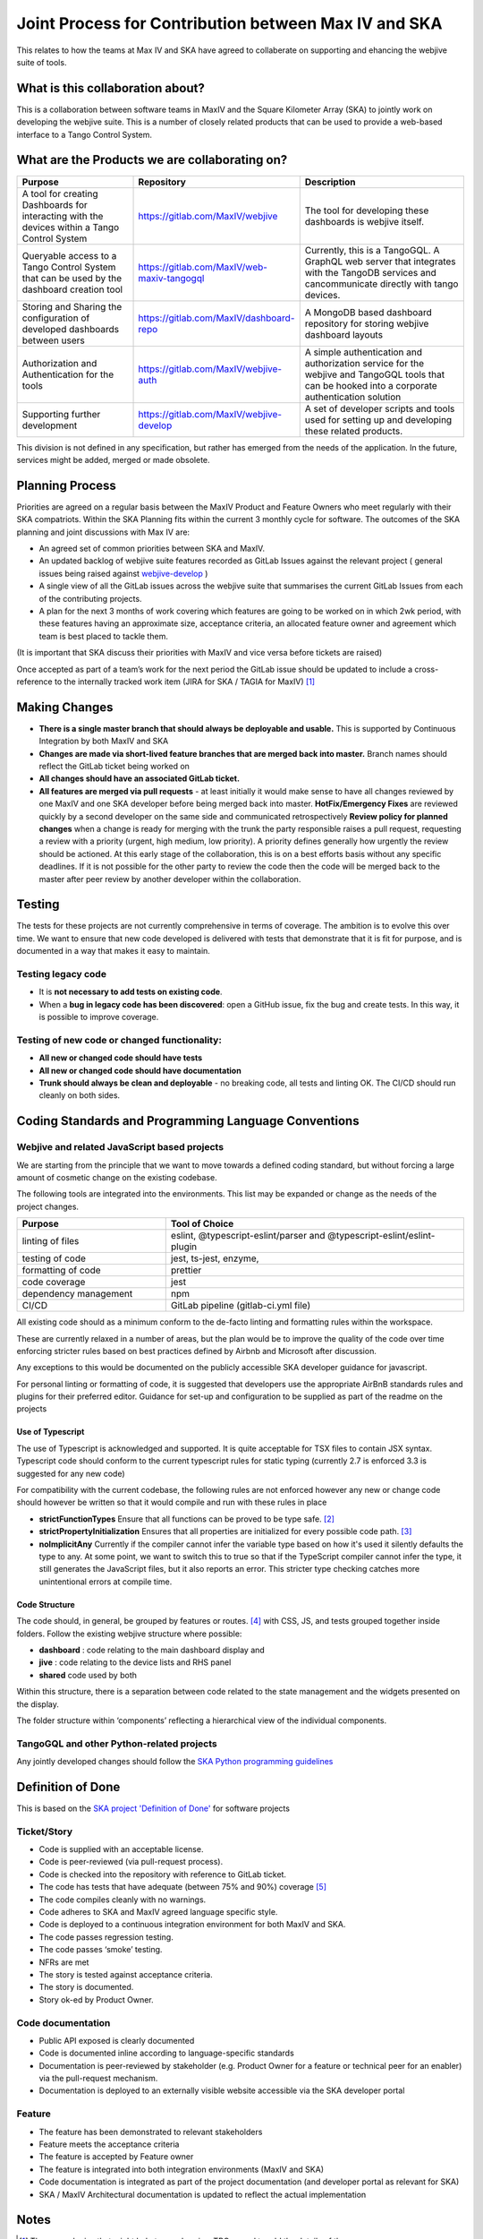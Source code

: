 Joint Process for Contribution between Max IV and SKA
======================================================

This relates to how the teams at Max IV and SKA have agreed to
collaberate on supporting and ehancing the webjive suite of tools.

What is this collaboration about?
---------------------------------

This is a collaboration between software teams in MaxIV and the Square
Kilometer Array (SKA) to jointly work on developing the webjive suite.
This is a number of closely related products that can be used to provide
a web-based interface to a Tango Control System.

What are the Products we are collaborating on?
----------------------------------------------

.. list-table:: 
   :widths: 2 1 3
   :header-rows: 1

   * - Purpose
     - Repository
     - Description
   * - A tool for creating Dashboards for 
       interacting with the devices 
       within a Tango Control System
     - https://gitlab.com/MaxIV/webjive
     - The tool for developing these dashboards is webjive itself.  

   * - Queryable access to a Tango Control System that can be used by the 
       dashboard creation tool
     - https://gitlab.com/MaxIV/web-maxiv-tangogql
     - Currently, this is a TangoGQL. A GraphQL web server that integrates with the 
       TangoDB services and cancommunicate directly with tango devices.

   * - Storing and Sharing the configuration of developed dashboards
       between users
     - https://gitlab.com/MaxIV/dashboard-repo       
     - A MongoDB based dashboard repository for storing webjive dashboard   
       layouts

   * - Authorization and Authentication for the tools 
     - https://gitlab.com/MaxIV/webjive-auth  
     - A simple authentication and authorization service for the webjive and 
       TangoGQL tools that can be hooked into a corporate       
       authentication solution 

   * - Supporting further development
     - https://gitlab.com/MaxIV/webjive-develop
     - A set of developer scripts and tools used for setting up and developing 
       these related products. 

This division is not defined in any specification, but rather has
emerged from the needs of the application. In the future, services might
be added, merged or made obsolete.

Planning Process
----------------

Priorities are agreed on a regular basis between the MaxIV Product and
Feature Owners who meet regularly with their SKA compatriots. Within the
SKA Planning fits within the current 3 monthly cycle for software. The
outcomes of the SKA planning and joint discussions with Max IV are:

-  An agreed set of common priorities between SKA and MaxIV.
-  An updated backlog of webjive suite features recorded as GitLab
   Issues against the relevant project ( general issues being raised
   against `webjive-develop <https://gitlab.com/MaxIV/webjive-develop>`__ )
-  A single view of all the GitLab issues across the webjive suite that 
   summarises the current GitLab Issues from each of the contributing 
   projects.
-  A plan for the next 3 months of work covering which features are
   going to be worked on in which 2wk period, with these features having
   an approximate size, acceptance criteria, an allocated feature owner
   and agreement which team is best placed to tackle them.

(It is important that SKA discuss their priorities with MaxIV and vice
versa before tickets are raised)

Once accepted as part of a team’s work for the next period the GitLab
issue should be updated to include a cross-reference to the internally
tracked work item (JIRA for SKA / TAGIA for MaxIV) [1]_

Making Changes
--------------

-  **There is a single master branch that should always be deployable and
   usable.** This is supported by Continuous Integration by both MaxIV and
   SKA
-  **Changes are made via short-lived feature branches that are merged
   back into master.** Branch names should reflect the GitLab ticket being
   worked on
-  **All changes should have an associated GitLab ticket.**
-  **All features are merged via pull requests** - at least initially it
   would make sense to have all changes reviewed by one MaxIV and one
   SKA developer before being merged back into master.
   **HotFix/Emergency Fixes** are reviewed quickly by a second developer
   on the same side and communicated retrospectively
   **Review policy for planned changes** when a change is ready for
   merging with the trunk the party responsible raises a pull request,
   requesting a review with a priority (urgent, high medium, low
   priority). A priority defines generally how urgently the review
   should be actioned. At this early stage of the collaboration, this is
   on a best efforts basis without any specific deadlines. If it is not
   possible for the other party to review the code then the code will be
   merged back to the master after peer review by another developer
   within the collaboration.

Testing
-------

The tests for these projects are not currently comprehensive in terms of
coverage. The ambition is to evolve this over time. We want to ensure
that new code developed is delivered with tests that demonstrate that it
is fit for purpose, and is documented in a way that makes it easy to
maintain.

Testing legacy code
~~~~~~~~~~~~~~~~~~~

-  It is **not necessary to add tests on existing code**.
-  When a **bug in legacy code has been discovered**: open a GitHub
   issue, fix the bug and create tests. In this way, it is possible to
   improve coverage.

Testing of new code or changed functionality:
~~~~~~~~~~~~~~~~~~~~~~~~~~~~~~~~~~~~~~~~~~~~~

-  **All new or changed code should have tests**
-  **All new or changed code should have documentation**
-  **Trunk should always be clean and deployable** - no breaking code,
   all tests and linting OK. The CI/CD should run cleanly on both sides. 

Coding Standards and Programming Language Conventions 
-----------------------------------------------------
Webjive and related JavaScript based projects
~~~~~~~~~~~~~~~~~~~~~~~~~~~~~~~~~~~~~~~~~~~~~


We are starting from the principle that we want to move towards a
defined coding standard, but without forcing a large amount of cosmetic
change on the existing codebase.

The following tools are integrated into the environments. This list may
be expanded or change as the needs of the project changes.


.. list-table:: 
   :widths: 1 2
   :header-rows: 1

   * - Purpose
     - Tool of Choice
   * - linting of files
     - eslint, @typescript-eslint/parser and @typescript-eslint/eslint-plugin
   * - testing of code
     - jest, ts-jest, enzyme,
   * - formatting of code
     - prettier
   * - code coverage
     - jest
   * - dependency management
     - npm
   * - CI/CD
     - GitLab pipeline (gitlab-ci.yml file)

All existing code should as a minimum conform to the de-facto linting
and formatting rules within the workspace.

These are currently relaxed in a number of areas, but the plan would be
to improve the quality of the code over time enforcing stricter rules
based on best practices defined by Airbnb and Microsoft after
discussion.

Any exceptions to this would be documented on the publicly accessible
SKA developer guidance for javascript.

For personal linting or formatting of code, it is suggested that
developers use the appropriate AirBnB standards rules and plugins for
their preferred editor. Guidance for set-up and configuration to be
supplied as part of the readme on the projects

Use of Typescript
^^^^^^^^^^^^^^^^^

The use of Typescript is acknowledged and supported. It is quite
acceptable for TSX files to contain JSX syntax. Typescript code should
conform to the current typescript rules for static typing (currently 2.7
is enforced 3.3 is suggested for any new code)

For compatibility with the current codebase, the following rules are not
enforced however any new or change code should however be written so
that it would compile and run with these rules in place

-  **strictFunctionTypes** Ensure that all functions can be proved to be
   type safe. [2]_

-  **strictPropertyInitialization** Ensures that all properties are
   initialized for every possible code path. [3]_

-  **noImplicitAny** Currently if the compiler cannot infer the variable
   type based on how it's used it silently defaults the type to any. At
   some point, we want to switch this to true so that if the TypeScript
   compiler cannot infer the type, it still generates the JavaScript
   files, but it also reports an error. This stricter type checking
   catches more unintentional errors at compile time.

Code Structure
^^^^^^^^^^^^^^

The code should, in general, be grouped by features or routes. [4]_  with CSS, JS, and tests
grouped together inside folders. Follow the existing webjive structure
where possible:

* **dashboard** : code relating to the main dashboard display and
* **jive** : code relating to the device lists and RHS panel
* **shared** code used by both

Within this structure, there is a separation between code related to the
state management and the widgets presented on the display.

The folder structure within ‘components’ reflecting a hierarchical view
of the individual components.

TangoGQL and other Python-related projects
~~~~~~~~~~~~~~~~~~~~~~~~~~~~~~~~~~~~~~~~~~

Any jointly developed changes should follow the `SKA Python programming
guidelines <http://developer.skatelescope.org/en/latest/development/python-codeguide.html>`__

Definition of Done
------------------

This is based on the `SKA project 'Definition of Done' <http://developer.skatelescope.org/en/latest/agile_practices/definition_of_done.html>`__ 
for software projects

Ticket/Story
~~~~~~~~~~~~

-  Code is supplied with an acceptable license.
-  Code is peer-reviewed (via pull-request process).
-  Code is checked into the repository with reference to GitLab ticket.
-  The code has tests that have adequate (between 75% and 90%) coverage [5]_ 
-  The code compiles cleanly with no warnings.
-  Code adheres to SKA and MaxIV agreed language specific style.
-  Code is deployed to a continuous integration environment for both
   MaxIV and SKA.
-  The code passes regression testing.
-  The code passes ‘smoke’ testing.
-  NFRs are met
-  The story is tested against acceptance criteria.
-  The story is documented.
-  Story ok-ed by Product Owner.

Code documentation
~~~~~~~~~~~~~~~~~~

-  Public API exposed is clearly documented
-  Code is documented inline according to language-specific standards
-  Documentation is peer-reviewed by stakeholder (e.g. Product Owner for
   a feature or technical peer for an enabler) via the pull-request
   mechanism.
-  Documentation is deployed to an externally visible website accessible
   via the SKA developer portal

Feature
~~~~~~~

-  The feature has been demonstrated to relevant stakeholders
-  Feature meets the acceptance criteria
-  The feature is accepted by Feature owner
-  The feature is integrated into both integration environments (MaxIV
   and SKA)
-  Code documentation is integrated as part of the project documentation
   (and developer portal as relevant for SKA)
-  SKA / MaxIV Architectural documentation is updated to reflect the
   actual implementation

Notes
-----

.. [1]
   There are plugins that might help to synchronise. TBC - need to add
   the details of the process.

.. [2]
   see description & ref article in
   https://www.typescriptlang.org/docs/handbook/release-notes/typescript-2-6.html

.. [3]
   see
   https://patrickdesjardins.com/blog/typescript-strictpropertyinitialization-should-be-turned-on

.. [4]
   For a discussion of the benefits of grouping by structure see
   https://reactjs.org/docs/faq-structure.html

.. [5]
   Pragmatism is assumed. We will focus testing on the core components where failure 
   would impact multiple users. For example, users can create and deploy 
   their own custom widgets. A failing widget only impacts the users of that widget.
   Here good-enough testing to cover the situations the
   widget has been developed for may well be more lightweight than 
   the coverage percentages would suggest.
